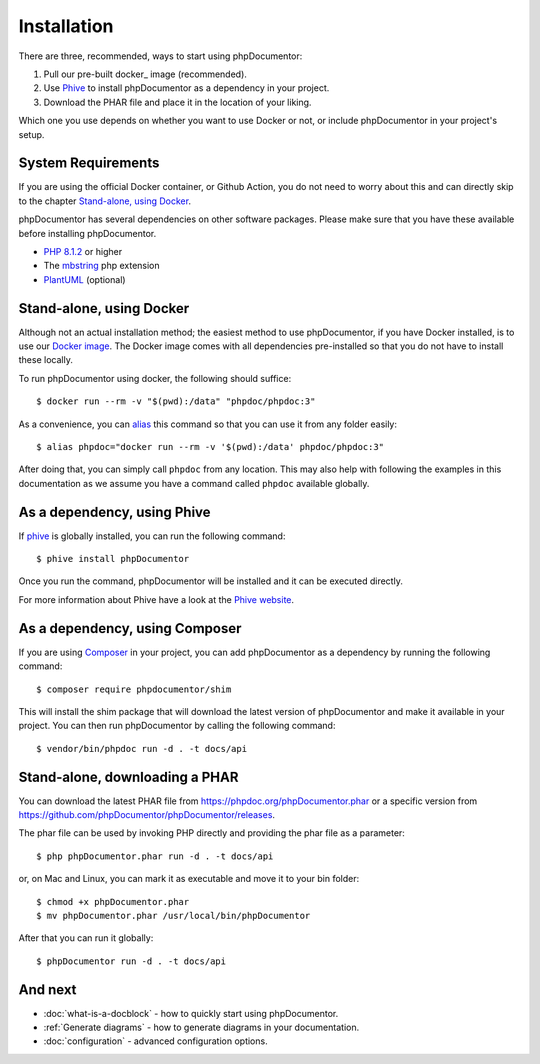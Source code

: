 Installation
============

There are three, recommended, ways to start using phpDocumentor:

1. Pull our pre-built docker_ image (recommended).
2. Use Phive_ to install phpDocumentor as a dependency in your project.
3. Download the PHAR file and place it in the location of your liking.

Which one you use depends on whether you want to use Docker or not, or include
phpDocumentor in your project's setup.

System Requirements
-------------------

If you are using the official Docker container, or Github Action, you do not need to worry about this
and can directly skip to the chapter `Stand-alone, using Docker`_.

phpDocumentor has several dependencies on other software packages. Please make sure that you have these
available before installing phpDocumentor.

- `PHP 8.1.2`_ or higher
- The mbstring_ php extension
- PlantUML_ (optional)

Stand-alone, using Docker
-------------------------

Although not an actual installation method; the easiest method to use phpDocumentor, if you have Docker installed, is to
use our `Docker image`_. The Docker image comes with all dependencies pre-installed so that you do not have to install
these locally.

To run phpDocumentor using docker, the following should suffice::

    $ docker run --rm -v "$(pwd):/data" "phpdoc/phpdoc:3"

As a convenience, you can alias_ this command so that you can use it from any folder easily::

   $ alias phpdoc="docker run --rm -v '$(pwd):/data' phpdoc/phpdoc:3"

After doing that, you can simply call ``phpdoc`` from any location. This may also help with following the examples
in this documentation as we assume you have a command called ``phpdoc`` available globally.

As a dependency, using Phive
---------------------------

If phive_ is globally installed, you can run the following command::

   $ phive install phpDocumentor

Once you run the command, phpDocumentor will be installed and it can be executed directly.

For more information about Phive have a look at the `Phive website`_.

As a dependency, using Composer
-------------------------------

If you are using Composer_ in your project, you can add phpDocumentor as a dependency by running the following command::

   $ composer require phpdocumentor/shim

This will install the shim package that will download the latest version of phpDocumentor and make it available in your
project. You can then run phpDocumentor by calling the following command::

   $ vendor/bin/phpdoc run -d . -t docs/api

Stand-alone, downloading a PHAR
-------------------------------

You can download the latest PHAR file from https://phpdoc.org/phpDocumentor.phar or a specific version from
https://github.com/phpDocumentor/phpDocumentor/releases.

The phar file can be used by invoking PHP directly and providing the phar file as a parameter::

   $ php phpDocumentor.phar run -d . -t docs/api

or, on Mac and Linux, you can mark it as executable and move it to your bin folder::

   $ chmod +x phpDocumentor.phar
   $ mv phpDocumentor.phar /usr/local/bin/phpDocumentor

After that you can run it globally::

  $ phpDocumentor run -d . -t docs/api

And next
--------

- :doc:`what-is-a-docblock` - how to quickly start using phpDocumentor.
- :ref:`Generate diagrams` - how to generate diagrams in your documentation.
- :doc:`configuration` - advanced configuration options.

.. _Docker image:           https://hub.docker.com/r/phpdoc/phpdoc
.. _Composer:               https://getcomposer.org
.. _`PHP 8.1.2`:            https://www.php.net
.. _PlantUML:               https://plantuml.com/download
.. _Twig:                   https://twig.symfony.com/
.. _Phive website:          https://phar.io/
.. _phive:                  https://phar.io/
.. _alias:                   https://linuxize.com/post/how-to-create-bash-aliases/
.. _mbstring:               https://www.php.net/manual/en/book.mbstring.php
